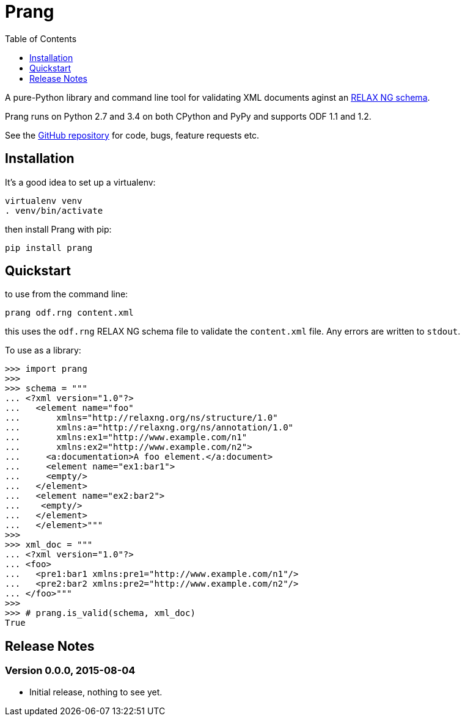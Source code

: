 = Prang
:toc:
:toclevels: 1


A pure-Python library and command line tool for validating XML documents aginst
an https://en.wikipedia.org/wiki/RELAX_NG[RELAX NG schema].
 
Prang runs on Python 2.7 and 3.4 on both CPython and PyPy and supports ODF 1.1
and 1.2.

See the https://github.com/tlocke/prang[GitHub repository] for code, bugs,
feature requests etc.


== Installation

It's a good idea to set up a virtualenv:

 virtualenv venv
 . venv/bin/activate

then install Prang with pip:

 pip install prang


== Quickstart

to use from the command line:

 prang odf.rng content.xml

this uses the `odf.rng` RELAX NG schema file to validate the `content.xml`
file. Any errors are written to `stdout`.

To use as a library:

....
>>> import prang
>>>
>>> schema = """
... <?xml version="1.0"?>
...   <element name="foo"
...       xmlns="http://relaxng.org/ns/structure/1.0"
...       xmlns:a="http://relaxng.org/ns/annotation/1.0"
...       xmlns:ex1="http://www.example.com/n1"
...       xmlns:ex2="http://www.example.com/n2">
...     <a:documentation>A foo element.</a:document>
...     <element name="ex1:bar1">
...     <empty/>
...   </element>
...   <element name="ex2:bar2">
...    <empty/>
...   </element>
...   </element>"""
>>> 
>>> xml_doc = """
... <?xml version="1.0"?>
... <foo>
...   <pre1:bar1 xmlns:pre1="http://www.example.com/n1"/>
...   <pre2:bar2 xmlns:pre2="http://www.example.com/n2"/>
... </foo>"""
>>>
>>> # prang.is_valid(schema, xml_doc)
True
....

== Release Notes


=== Version 0.0.0, 2015-08-04

- Initial release, nothing to see yet.

